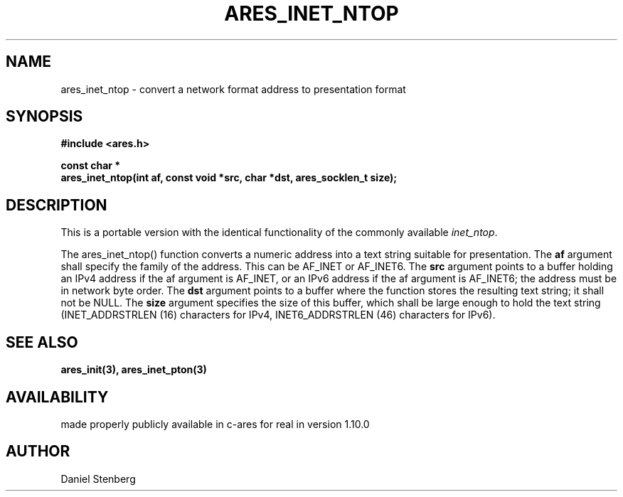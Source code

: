 .\"
.\" Copyright (C) 2013 by Daniel Stenberg
.\"
.\" Permission to use, copy, modify, and distribute this
.\" software and its documentation for any purpose and without
.\" fee is hereby granted, provided that the above copyright
.\" notice appear in all copies and that both that copyright
.\" notice and this permission notice appear in supporting
.\" documentation, and that the name of M.I.T. not be used in
.\" advertising or publicity pertaining to distribution of the
.\" software without specific, written prior permission.
.\" M.I.T. makes no representations about the suitability of
.\" this software for any purpose.  It is provided "as is"
.\" without express or implied warranty.
.\"
.TH ARES_INET_NTOP 3 "17 Feb 2013"
.SH NAME
ares_inet_ntop \- convert a network format address to presentation format
.SH SYNOPSIS
.nf
.B #include <ares.h>
.PP
.B const char *
.B ares_inet_ntop(int af, const void *src, char *dst, ares_socklen_t size);
.fi
.SH DESCRIPTION
This is a portable version with the identical functionality of the commonly
available \fIinet_ntop\fP.

The ares_inet_ntop() function converts a numeric address into a text string
suitable for presentation. The \fBaf\fP argument shall specify the family of
the address. This can be AF_INET or AF_INET6.  The \fBsrc\fP argument points
to a buffer holding an IPv4 address if the af argument is AF_INET, or an IPv6
address if the af argument is AF_INET6; the address must be in network byte
order. The \fBdst\fP argument points to a buffer where the function stores the
resulting text string; it shall not be NULL. The \fBsize\fP argument specifies
the size of this buffer, which shall be large enough to hold the text string
(INET_ADDRSTRLEN (16) characters for IPv4, INET6_ADDRSTRLEN (46) characters
for IPv6).
.SH SEE ALSO
.BR ares_init(3),
.BR ares_inet_pton(3)
.SH AVAILABILITY
made properly publicly available in c-ares for real in version 1.10.0
.SH AUTHOR
Daniel Stenberg

